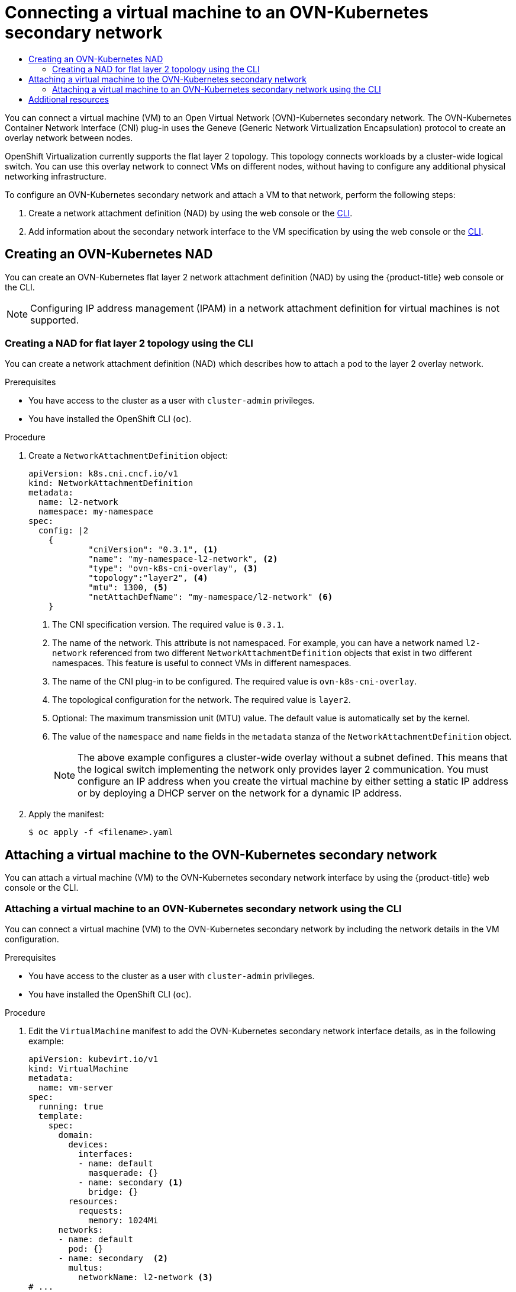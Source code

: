:_mod-docs-content-type: ASSEMBLY
[id="virt-connecting-vm-to-ovn-secondary-network"]
= Connecting a virtual machine to an OVN-Kubernetes secondary network
// The {product-title} attribute provides the context-sensitive name of the relevant OpenShift distribution, for example, "OpenShift Container Platform" or "OKD". The {product-version} attribute provides the product version relative to the distribution, for example "4.9".
// {product-title} and {product-version} are parsed when AsciiBinder queries the _distro_map.yml file in relation to the base branch of a pull request.
// See https://github.com/openshift/openshift-docs/blob/main/contributing_to_docs/doc_guidelines.adoc#product-name-and-version for more information on this topic.
// Other common attributes are defined in the following lines:
:data-uri:
:icons:
:experimental:
:toc: macro
:toc-title:
:imagesdir: images
:prewrap!:
:op-system-first: Red Hat Enterprise Linux CoreOS (RHCOS)
:op-system: RHCOS
:op-system-lowercase: rhcos
:op-system-base: RHEL
:op-system-base-full: Red Hat Enterprise Linux (RHEL)
:op-system-version: 8.x
:tsb-name: Template Service Broker
:kebab: image:kebab.png[title="Options menu"]
:rh-openstack-first: Red Hat OpenStack Platform (RHOSP)
:rh-openstack: RHOSP
:ai-full: Assisted Installer
:ai-version: 2.3
:cluster-manager-first: Red Hat OpenShift Cluster Manager
:cluster-manager: OpenShift Cluster Manager
:cluster-manager-url: link:https://console.redhat.com/openshift[OpenShift Cluster Manager Hybrid Cloud Console]
:cluster-manager-url-pull: link:https://console.redhat.com/openshift/install/pull-secret[pull secret from the Red Hat OpenShift Cluster Manager]
:insights-advisor-url: link:https://console.redhat.com/openshift/insights/advisor/[Insights Advisor]
:hybrid-console: Red Hat Hybrid Cloud Console
:hybrid-console-second: Hybrid Cloud Console
:oadp-first: OpenShift API for Data Protection (OADP)
:oadp-full: OpenShift API for Data Protection
:oc-first: pass:quotes[OpenShift CLI (`oc`)]
:product-registry: OpenShift image registry
:rh-storage-first: Red Hat OpenShift Data Foundation
:rh-storage: OpenShift Data Foundation
:rh-rhacm-first: Red Hat Advanced Cluster Management (RHACM)
:rh-rhacm: RHACM
:rh-rhacm-version: 2.8
:sandboxed-containers-first: OpenShift sandboxed containers
:sandboxed-containers-operator: OpenShift sandboxed containers Operator
:sandboxed-containers-version: 1.3
:sandboxed-containers-version-z: 1.3.3
:sandboxed-containers-legacy-version: 1.3.2
:cert-manager-operator: cert-manager Operator for Red Hat OpenShift
:secondary-scheduler-operator-full: Secondary Scheduler Operator for Red Hat OpenShift
:secondary-scheduler-operator: Secondary Scheduler Operator
// Backup and restore
:velero-domain: velero.io
:velero-version: 1.11
:launch: image:app-launcher.png[title="Application Launcher"]
:mtc-short: MTC
:mtc-full: Migration Toolkit for Containers
:mtc-version: 1.8
:mtc-version-z: 1.8.0
// builds (Valid only in 4.11 and later)
:builds-v2title: Builds for Red Hat OpenShift
:builds-v2shortname: OpenShift Builds v2
:builds-v1shortname: OpenShift Builds v1
//gitops
:gitops-title: Red Hat OpenShift GitOps
:gitops-shortname: GitOps
:gitops-ver: 1.1
:rh-app-icon: image:red-hat-applications-menu-icon.jpg[title="Red Hat applications"]
//pipelines
:pipelines-title: Red Hat OpenShift Pipelines
:pipelines-shortname: OpenShift Pipelines
:pipelines-ver: pipelines-1.12
:pipelines-version-number: 1.12
:tekton-chains: Tekton Chains
:tekton-hub: Tekton Hub
:artifact-hub: Artifact Hub
:pac: Pipelines as Code
//odo
:odo-title: odo
//OpenShift Kubernetes Engine
:oke: OpenShift Kubernetes Engine
//OpenShift Platform Plus
:opp: OpenShift Platform Plus
//openshift virtualization (cnv)
:VirtProductName: OpenShift Virtualization
:VirtVersion: 4.14
:KubeVirtVersion: v0.59.0
:HCOVersion: 4.14.0
:CNVNamespace: openshift-cnv
:CNVOperatorDisplayName: OpenShift Virtualization Operator
:CNVSubscriptionSpecSource: redhat-operators
:CNVSubscriptionSpecName: kubevirt-hyperconverged
:delete: image:delete.png[title="Delete"]
//distributed tracing
:DTProductName: Red Hat OpenShift distributed tracing platform
:DTShortName: distributed tracing platform
:DTProductVersion: 2.9
:JaegerName: Red Hat OpenShift distributed tracing platform (Jaeger)
:JaegerShortName: distributed tracing platform (Jaeger)
:JaegerVersion: 1.47.0
:OTELName: Red Hat OpenShift distributed tracing data collection
:OTELShortName: distributed tracing data collection
:OTELOperator: Red Hat OpenShift distributed tracing data collection Operator
:OTELVersion: 0.81.0
:TempoName: Red Hat OpenShift distributed tracing platform (Tempo)
:TempoShortName: distributed tracing platform (Tempo)
:TempoOperator: Tempo Operator
:TempoVersion: 2.1.1
//logging
:logging-title: logging subsystem for Red Hat OpenShift
:logging-title-uc: Logging subsystem for Red Hat OpenShift
:logging: logging subsystem
:logging-uc: Logging subsystem
//serverless
:ServerlessProductName: OpenShift Serverless
:ServerlessProductShortName: Serverless
:ServerlessOperatorName: OpenShift Serverless Operator
:FunctionsProductName: OpenShift Serverless Functions
//service mesh v2
:product-dedicated: Red Hat OpenShift Dedicated
:product-rosa: Red Hat OpenShift Service on AWS
:SMProductName: Red Hat OpenShift Service Mesh
:SMProductShortName: Service Mesh
:SMProductVersion: 2.4.4
:MaistraVersion: 2.4
//Service Mesh v1
:SMProductVersion1x: 1.1.18.2
//Windows containers
:productwinc: Red Hat OpenShift support for Windows Containers
// Red Hat Quay Container Security Operator
:rhq-cso: Red Hat Quay Container Security Operator
// Red Hat Quay
:quay: Red Hat Quay
:sno: single-node OpenShift
:sno-caps: Single-node OpenShift
//TALO and Redfish events Operators
:cgu-operator-first: Topology Aware Lifecycle Manager (TALM)
:cgu-operator-full: Topology Aware Lifecycle Manager
:cgu-operator: TALM
:redfish-operator: Bare Metal Event Relay
//Formerly known as CodeReady Containers and CodeReady Workspaces
:openshift-local-productname: Red Hat OpenShift Local
:openshift-dev-spaces-productname: Red Hat OpenShift Dev Spaces
// Factory-precaching-cli tool
:factory-prestaging-tool: factory-precaching-cli tool
:factory-prestaging-tool-caps: Factory-precaching-cli tool
:openshift-networking: Red Hat OpenShift Networking
// TODO - this probably needs to be different for OKD
//ifdef::openshift-origin[]
//:openshift-networking: OKD Networking
//endif::[]
// logical volume manager storage
:lvms-first: Logical volume manager storage (LVM Storage)
:lvms: LVM Storage
//Operator SDK version
:osdk_ver: 1.31.0
//Operator SDK version that shipped with the previous OCP 4.x release
:osdk_ver_n1: 1.28.0
//Next-gen (OCP 4.14+) Operator Lifecycle Manager, aka "v1"
:olmv1: OLM 1.0
:olmv1-first: Operator Lifecycle Manager (OLM) 1.0
:ztp-first: GitOps Zero Touch Provisioning (ZTP)
:ztp: GitOps ZTP
:3no: three-node OpenShift
:3no-caps: Three-node OpenShift
:run-once-operator: Run Once Duration Override Operator
// Web terminal
:web-terminal-op: Web Terminal Operator
:devworkspace-op: DevWorkspace Operator
:secrets-store-driver: Secrets Store CSI driver
:secrets-store-operator: Secrets Store CSI Driver Operator
//AWS STS
:sts-first: Security Token Service (STS)
:sts-full: Security Token Service
:sts-short: STS
//Cloud provider names
//AWS
:aws-first: Amazon Web Services (AWS)
:aws-full: Amazon Web Services
:aws-short: AWS
//GCP
:gcp-first: Google Cloud Platform (GCP)
:gcp-full: Google Cloud Platform
:gcp-short: GCP
//alibaba cloud
:alibaba: Alibaba Cloud
// IBM Cloud VPC
:ibmcloudVPCProductName: IBM Cloud VPC
:ibmcloudVPCRegProductName: IBM(R) Cloud VPC
// IBM Cloud
:ibm-cloud-bm: IBM Cloud Bare Metal (Classic)
:ibm-cloud-bm-reg: IBM Cloud(R) Bare Metal (Classic)
// IBM Power
:ibmpowerProductName: IBM Power
:ibmpowerRegProductName: IBM(R) Power
// IBM zSystems
:ibmzProductName: IBM Z
:ibmzRegProductName: IBM(R) Z
:linuxoneProductName: IBM(R) LinuxONE
//Azure
:azure-full: Microsoft Azure
:azure-short: Azure
//vSphere
:vmw-full: VMware vSphere
:vmw-short: vSphere
//Oracle
:oci-first: Oracle(R) Cloud Infrastructure
:oci: OCI
:ocvs-first: Oracle(R) Cloud VMware Solution (OCVS)
:ocvs: OCVS
:context: virt-connecting-vm-to-ovn-secondary-network

toc::[]

You can connect a virtual machine (VM) to an Open Virtual Network (OVN)-Kubernetes secondary network. The OVN-Kubernetes Container Network Interface (CNI) plug-in uses the Geneve (Generic Network Virtualization Encapsulation) protocol to create an overlay network between nodes.

{VirtProductName} currently supports the flat layer 2 topology. This topology connects workloads by a cluster-wide logical switch. You can use this overlay network to connect VMs on different nodes, without having to configure any additional physical networking infrastructure.

To configure an OVN-Kubernetes secondary network and attach a VM to that network, perform the following steps:

. Create a network attachment definition (NAD) by using the web console or the xref:../../virt/vm_networking/virt-connecting-vm-to-ovn-secondary-network.adoc#virt-creating-layer2-nad-cli_virt-connecting-vm-to-ovn-secondary-network[CLI].

. Add information about the secondary network interface to the VM specification by using the web console or the xref:../../virt/vm_networking/virt-connecting-vm-to-ovn-secondary-network.adoc#virt-attaching-vm-to-ovn-secondary-nw-cli_virt-connecting-vm-to-ovn-secondary-network[CLI].

[id="creating-ovn-layer2-nad"]
== Creating an OVN-Kubernetes NAD

You can create an OVN-Kubernetes flat layer 2 network attachment definition (NAD) by using the {product-title} web console or the CLI.

[NOTE]
====
Configuring IP address management (IPAM) in a network attachment definition for virtual machines is not supported.
====

:leveloffset: +2

// Module included in the following assemblies:
//
// * virt/vm_networking/virt-connecting-vm-to-ovn-secondary-network.adoc

:_mod-docs-content-type: PROCEDURE
[id="virt-creating-layer2-nad-cli_{context}"]
= Creating a NAD for flat layer 2 topology using the CLI

You can create a network attachment definition (NAD) which describes how to attach a pod to the layer 2 overlay network.

.Prerequisites
* You have access to the cluster as a user with `cluster-admin` privileges.
* You have installed the OpenShift CLI (`oc`).

.Procedure

. Create a `NetworkAttachmentDefinition` object:
+
[source,yaml]
----
apiVersion: k8s.cni.cncf.io/v1
kind: NetworkAttachmentDefinition
metadata:
  name: l2-network
  namespace: my-namespace
spec:
  config: |2
    {
            "cniVersion": "0.3.1", <1>
            "name": "my-namespace-l2-network", <2>
            "type": "ovn-k8s-cni-overlay", <3>
            "topology":"layer2", <4>
            "mtu": 1300, <5>
            "netAttachDefName": "my-namespace/l2-network" <6>
    }
----
<1> The CNI specification version. The required value is `0.3.1`.
<2> The name of the network. This attribute is not namespaced. For example, you can have a network named `l2-network` referenced from two different `NetworkAttachmentDefinition` objects that exist in two different namespaces. This feature is useful to connect VMs in different namespaces.
<3> The name of the CNI plug-in to be configured. The required value is `ovn-k8s-cni-overlay`.
<4> The topological configuration for the network. The required value is `layer2`.
<5> Optional: The maximum transmission unit (MTU) value. The default value is automatically set by the kernel.
<6> The value of the `namespace` and `name` fields in the `metadata` stanza of the `NetworkAttachmentDefinition` object.
+
[NOTE]
====
The above example configures a cluster-wide overlay without a subnet defined. This means that the logical switch implementing the network only provides layer 2 communication. You must configure an IP address when you create the virtual machine by either setting a static IP address or by deploying a DHCP server on the network for a dynamic IP address.
====

. Apply the manifest:
+
[source,terminal]
----
$ oc apply -f <filename>.yaml
----


:leveloffset!:

[id="attaching-vm-to-ovn-secondary-nw"]
== Attaching a virtual machine to the OVN-Kubernetes secondary network

You can attach a virtual machine (VM) to the OVN-Kubernetes secondary network interface by using the {product-title} web console or the CLI.

:leveloffset: +2

// Module included in the following assemblies:
//
// * virt/vm_networking/virt-connecting-vm-to-ovn-secondary-network.adoc

:_mod-docs-content-type: PROCEDURE
[id="virt-attaching-vm-to-ovn-secondary-nw-cli_{context}"]
= Attaching a virtual machine to an OVN-Kubernetes secondary network using the CLI

You can connect a virtual machine (VM) to the OVN-Kubernetes secondary network by including the network details in the VM configuration.

.Prerequisites
* You have access to the cluster as a user with `cluster-admin` privileges.
* You have installed the OpenShift CLI (`oc`).

.Procedure
. Edit the `VirtualMachine` manifest to add the OVN-Kubernetes secondary network interface details, as in the following example:
+
[source,yaml]
----
apiVersion: kubevirt.io/v1
kind: VirtualMachine
metadata:
  name: vm-server
spec:
  running: true
  template:
    spec:
      domain:
        devices:
          interfaces:
          - name: default
            masquerade: {}
          - name: secondary <1>
            bridge: {}
        resources:
          requests:
            memory: 1024Mi
      networks:
      - name: default
        pod: {}
      - name: secondary  <2>
        multus:
          networkName: l2-network <3>
# ...
----
<1> The name of the OVN-Kubernetes secondary interface.
<2> The name of the network. This must match the value of the `spec.template.spec.domain.devices.interfaces.name` field.
<3> The name of the `NetworkAttachmentDefinition` object.

. Apply the `VirtualMachine` manifest:
+
[source,terminal]
----
$ oc apply -f <filename>.yaml
----

. Optional: If you edited a running virtual machine, you must restart it for the changes to take effect.

:leveloffset!:

[role="_additional-resources"]
[id="additional-resources_virt-connecting-vm-to-ovn-secondary-network"]
== Additional resources
* xref:../../networking/multiple_networks/configuring-additional-network.adoc#configuration-ovnk-additional-networks_configuring-additional-network[Configuration for an OVN-Kubernetes additional network]

//# includes=_attributes/common-attributes,modules/virt-creating-layer2-nad-cli,modules/virt-attaching-vm-to-ovn-secondary-nw-cli
